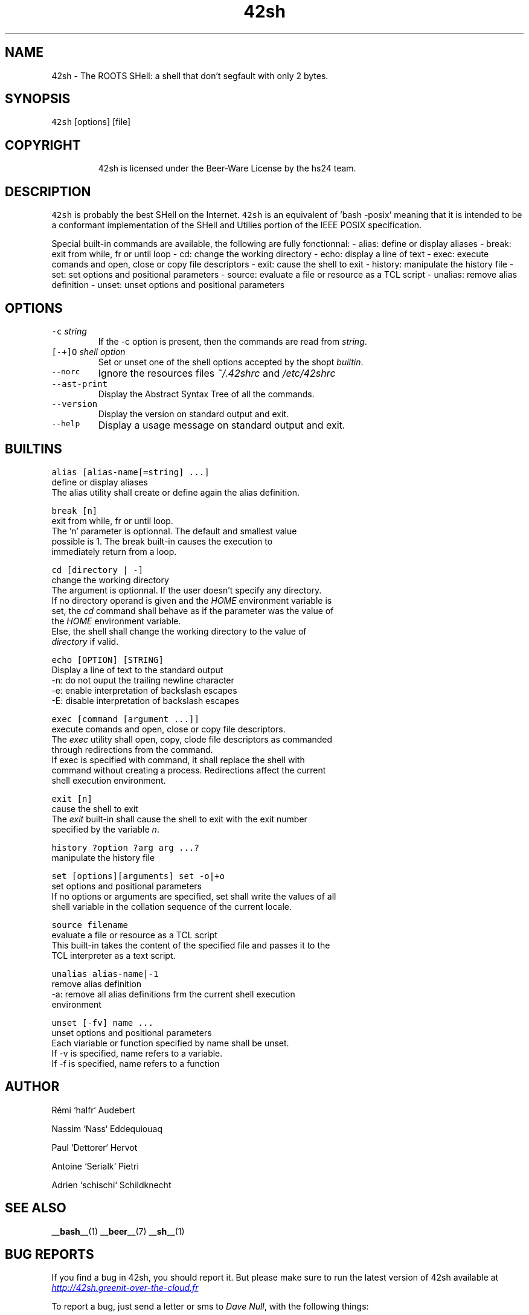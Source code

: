 .TH 42sh 1 "General Commands Manual"
.SH NAME
.PP
42sh \- The ROOTS SHell: a shell that don't segfault with only 2 bytes.
.SH SYNOPSIS
.PP
\fB\fC42sh\fR [options] [file]
.SH COPYRIGHT
.PP
.RS
.nf
42sh is licensed under the Beer-Ware License by the hs24 team.
.fi
.RE
.SH DESCRIPTION
.PP
\fB\fC42sh\fR is probably the best SHell on the Internet. \fB\fC42sh\fR is an equivalent of
\&'bash \-posix' meaning that it is intended to be a conformant implementation of
the SHell and Utilies portion of the IEEE POSIX specification.
.PP
Special built\-in commands are available, the following are fully fonctionnal:
\- alias: define or display aliases
\- break: exit from while, fr or until loop
\- cd: change the working directory
\- echo: display a line of text
\- exec: execute comands and open, close or copy file descriptors
\- exit: cause the shell to exit
\- history: manipulate the history file
\- set: set options and positional parameters
\- source: evaluate a file or resource as a TCL script
\- unalias: remove alias definition
\- unset: unset options and positional parameters
.SH OPTIONS
.TP
\fB\fC-c\fR \fIstring\fP
If the \-c option is present, then the commands are read from \fIstring\fP\&.
.TP
\fB\fC[-+]O\fR \fIshell option\fP
Set or unset one of the shell options accepted by the shopt \fIbuiltin\fP\&.
.TP
\fB\fC--norc\fR
Ignore the resources files \fI~/.42shrc\fP and \fI/etc/42shrc\fP
.TP
\fB\fC--ast-print\fR
Display the Abstract Syntax Tree of all the commands.
.TP
\fB\fC--version\fR
Display the version on standard output and exit.
.TP
\fB\fC--help\fR
Display a usage message on standard output and exit.
.SH BUILTINS
.PP
\fB\fCalias [alias-name[=string] ...]\fR
    define or display aliases
    The alias utility shall create or define again the alias definition.
.PP
\fB\fCbreak [n]\fR
    exit from while, fr or until loop.
    The 'n' parameter is optionnal. The default and smallest value
    possible is 1. The break built\-in causes the execution to
    immediately return from a loop.
.PP
\fB\fCcd [directory | -]\fR
    change the working directory
    The argument is optionnal. If the user doesn’t specify any directory.
    If no directory operand is given and the \fIHOME\fP environment variable is
    set, the \fIcd\fP command shall behave as if the parameter was the value of
    the \fIHOME\fP environment variable.
    Else, the shell shall change the working directory to the value of
    \fIdirectory\fP if valid.
.PP
\fB\fCecho [OPTION] [STRING]\fR
    Display a line of text to the standard output
    \-n: do not ouput the trailing newline character
    \-e: enable interpretation of backslash escapes
    \-E: disable interpretation of backslash escapes
.PP
\fB\fCexec [command [argument ...]]\fR
    execute comands and open, close or copy file descriptors.
    The \fIexec\fP utility shall open, copy, clode file descriptors as commanded
    through redirections from the command.
    If exec is specified with command, it shall replace the shell with
    command without creating a process. Redirections affect the current
    shell execution environment.
.PP
\fB\fCexit [n]\fR
    cause the shell to exit
    The \fIexit\fP built\-in shall cause the shell to exit with the exit number
    specified by the variable \fIn\fP\&.
.PP
\fB\fChistory ?option ?arg arg ...?\fR
    manipulate the history file
.PP
\fB\fCset [options][arguments]\fR
\fB\fCset -o|+o\fR
    set options and positional parameters
    If no options or arguments are specified, set shall write the values of all
    shell variable in the collation sequence of the current locale.
.PP
\fB\fCsource filename\fR
    evaluate a file or resource as a TCL script
    This built\-in takes the content of the specified file and passes it to the
    TCL interpreter as a text script.
.PP
\fB\fCunalias alias-name|-1\fR
    remove alias definition
    \-a: remove all alias definitions frm the current shell execution
    environment
.PP
\fB\fCunset [-fv] name ...\fR
    unset options and positional parameters
    Each viariable or function specified by name shall be unset.
    If \-v is specified, name refers to a variable.
    If \-f is specified, name refers to a function
.SH AUTHOR
.PP
Rémi `halfr` Audebert
.PP
Nassim `Nass` Eddequiouaq
.PP
Paul `Dettorer` Hervot
.PP
Antoine `Serialk` Pietri
.PP
Adrien `schischi` Schildknecht
.SH SEE ALSO
.PP
.BR __bash__ (1) 
.BR __beer__ (7) 
.BR __sh__ (1)
.SH BUG REPORTS
.PP
If you find a bug in 42sh, you should report it. But please make sure to run
the latest version of 42sh available at \fI
.UR http://42sh.greenit-over-the-cloud.fr
.UE \fP
.PP
To report a bug, just send a letter or sms to \fIDave Null\fP, with the following
things:
.RS
.IP \(bu 2
The version number
.IP \(bu 2
If you are using FreeBSD or not
.IP \(bu 2
A description of the bug and how to reproduce it
.IP \(bu 2
A tasteful beer
.RE
